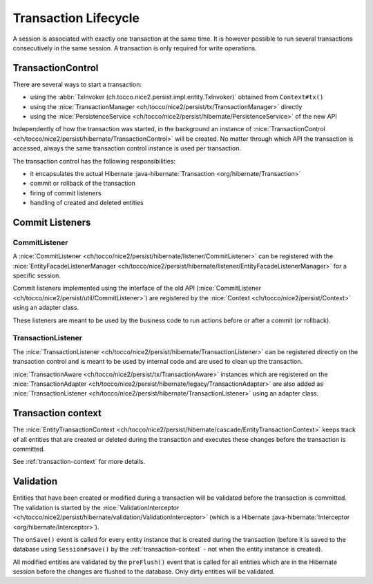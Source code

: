 Transaction Lifecycle
=====================

A session is associated with exactly one transaction at the same time. It is however possible to run
several transactions consecutively in the same session.
A transaction is only required for write operations.

TransactionControl
------------------

There are several ways to start a transaction:

* using the :abbr:`TxInvoker (ch.tocco.nice2.persist.impl.entity.TxInvoker)` obtained from ``Context#tx()``
* using the :nice:`TransactionManager <ch/tocco/nice2/persist/tx/TransactionManager>` directly
* using the :nice:`PersistenceService <ch/tocco/nice2/persist/hibernate/PersistenceService>` of the new API

Independently of how the transaction was started, in the background an instance of :nice:`TransactionControl <ch/tocco/nice2/persist/hibernate/TransactionControl>`
will be created. No matter through which API the transaction is accessed, always the same transaction control instance
is used per transaction.

The transaction control has the following responsibilities:

* it encapsulates the actual Hibernate :java-hibernate:`Transaction <org/hibernate/Transaction>`
* commit or rollback of the transaction
* firing of commit listeners
* handling of created and deleted entities

Commit Listeners
----------------

CommitListener
^^^^^^^^^^^^^^

A :nice:`CommitListener <ch/tocco/nice2/persist/hibernate/listener/CommitListener>` can be registered with the
:nice:`EntityFacadeListenerManager <ch/tocco/nice2/persist/hibernate/listener/EntityFacadeListenerManager>` for
a specific session.

Commit listeners implemented using the interface of the old API (:nice:`CommitListener <ch/tocco/nice2/persist/util/CommitListener>`)
are registered by the :nice:`Context <ch/tocco/nice2/persist/Context>` using an adapter class.

These listeners are meant to be used by the business code to run actions before or after a commit (or rollback).

TransactionListener
^^^^^^^^^^^^^^^^^^^

The :nice:`TransactionListener <ch/tocco/nice2/persist/hibernate/TransactionListener>` can be registered
directly on the transaction control and is meant to be used by internal code and are used to clean up the transaction.

:nice:`TransactionAware <ch/tocco/nice2/persist/tx/TransactionAware>` instances which are registered on the
:nice:`TransactionAdapter <ch/tocco/nice2/persist/hibernate/legacy/TransactionAdapter>` are also added as
:nice:`TransactionListener <ch/tocco/nice2/persist/hibernate/TransactionListener>` using an adapter class.

Transaction context
-------------------

The :nice:`EntityTransactionContext <ch/tocco/nice2/persist/hibernate/cascade/EntityTransactionContext>` keeps
track of all entities that are created or deleted during the transaction and executes these changes before the
transaction is committed.

See :ref:`transaction-context` for more details.

Validation
----------

Entities that have been created or modified during a transaction will be validated before the transaction is committed.
The validation is started by the :nice:`ValidationInterceptor <ch/tocco/nice2/persist/hibernate/validation/ValidationInterceptor>`
(which is a Hibernate :java-hibernate:`Interceptor <org/hibernate/Interceptor>`).

The ``onSave()`` event is called for every entity instance that is created during the transaction (before it is saved to the
database using ``Session#save()`` by the :ref:`transaction-context` - not when the entity instance is created).

All modified entities are validated by the ``preFlush()`` event that is called for all entities which are in the Hibernate session
before the changes are flushed to the database. Only dirty entities will be validated.